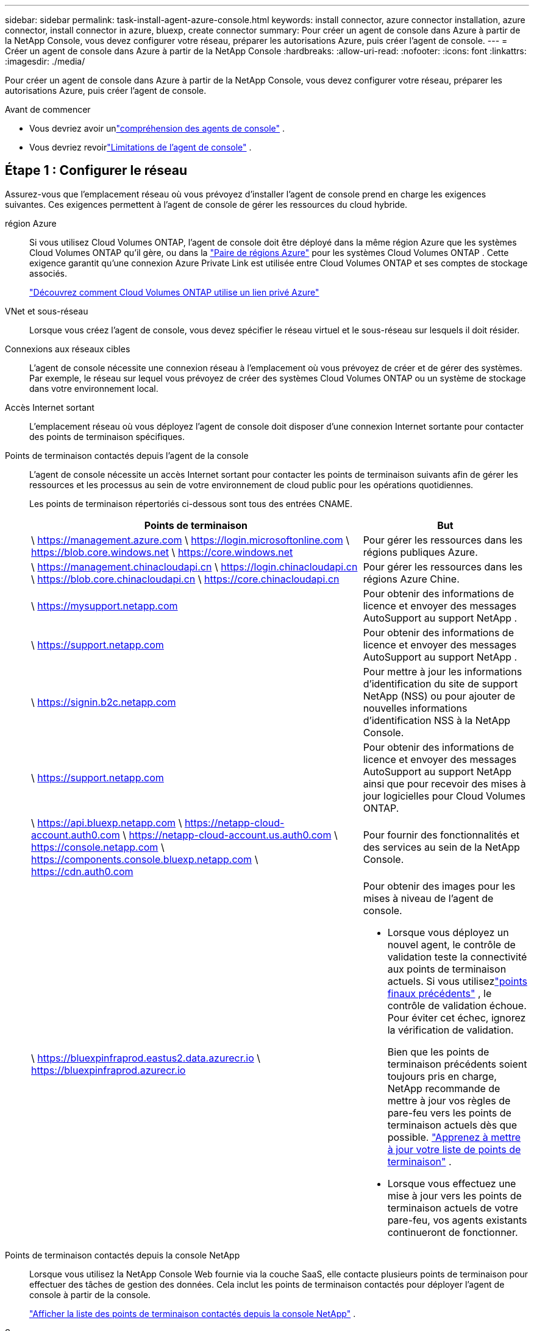 ---
sidebar: sidebar 
permalink: task-install-agent-azure-console.html 
keywords: install connector, azure connector installation, azure connector, install connector in azure, bluexp, create connector 
summary: Pour créer un agent de console dans Azure à partir de la NetApp Console, vous devez configurer votre réseau, préparer les autorisations Azure, puis créer l’agent de console. 
---
= Créer un agent de console dans Azure à partir de la NetApp Console
:hardbreaks:
:allow-uri-read: 
:nofooter: 
:icons: font
:linkattrs: 
:imagesdir: ./media/


[role="lead"]
Pour créer un agent de console dans Azure à partir de la NetApp Console, vous devez configurer votre réseau, préparer les autorisations Azure, puis créer l’agent de console.

.Avant de commencer
* Vous devriez avoir unlink:concept-agents.html["compréhension des agents de console"] .
* Vous devriez revoirlink:reference-limitations.html["Limitations de l'agent de console"] .




== Étape 1 : Configurer le réseau

Assurez-vous que l’emplacement réseau où vous prévoyez d’installer l’agent de console prend en charge les exigences suivantes.  Ces exigences permettent à l’agent de console de gérer les ressources du cloud hybride.

région Azure:: Si vous utilisez Cloud Volumes ONTAP, l'agent de console doit être déployé dans la même région Azure que les systèmes Cloud Volumes ONTAP qu'il gère, ou dans la https://docs.microsoft.com/en-us/azure/availability-zones/cross-region-replication-azure#azure-cross-region-replication-pairings-for-all-geographies["Paire de régions Azure"^] pour les systèmes Cloud Volumes ONTAP .  Cette exigence garantit qu’une connexion Azure Private Link est utilisée entre Cloud Volumes ONTAP et ses comptes de stockage associés.
+
--
https://docs.netapp.com/us-en/storage-management-cloud-volumes-ontap/task-enabling-private-link.html["Découvrez comment Cloud Volumes ONTAP utilise un lien privé Azure"^]

--


VNet et sous-réseau:: Lorsque vous créez l’agent de console, vous devez spécifier le réseau virtuel et le sous-réseau sur lesquels il doit résider.


Connexions aux réseaux cibles:: L'agent de console nécessite une connexion réseau à l'emplacement où vous prévoyez de créer et de gérer des systèmes.  Par exemple, le réseau sur lequel vous prévoyez de créer des systèmes Cloud Volumes ONTAP ou un système de stockage dans votre environnement local.


Accès Internet sortant:: L’emplacement réseau où vous déployez l’agent de console doit disposer d’une connexion Internet sortante pour contacter des points de terminaison spécifiques.


Points de terminaison contactés depuis l'agent de la console:: L'agent de console nécessite un accès Internet sortant pour contacter les points de terminaison suivants afin de gérer les ressources et les processus au sein de votre environnement de cloud public pour les opérations quotidiennes.
+
--
Les points de terminaison répertoriés ci-dessous sont tous des entrées CNAME.

[cols="2a,1a"]
|===
| Points de terminaison | But 


 a| 
\ https://management.azure.com \ https://login.microsoftonline.com \ https://blob.core.windows.net \ https://core.windows.net
 a| 
Pour gérer les ressources dans les régions publiques Azure.



 a| 
\ https://management.chinacloudapi.cn \ https://login.chinacloudapi.cn \ https://blob.core.chinacloudapi.cn \ https://core.chinacloudapi.cn
 a| 
Pour gérer les ressources dans les régions Azure Chine.



 a| 
\ https://mysupport.netapp.com
 a| 
Pour obtenir des informations de licence et envoyer des messages AutoSupport au support NetApp .



 a| 
\ https://support.netapp.com
 a| 
Pour obtenir des informations de licence et envoyer des messages AutoSupport au support NetApp .



 a| 
\ https://signin.b2c.netapp.com
 a| 
Pour mettre à jour les informations d'identification du site de support NetApp (NSS) ou pour ajouter de nouvelles informations d'identification NSS à la NetApp Console.



 a| 
\ https://support.netapp.com
 a| 
Pour obtenir des informations de licence et envoyer des messages AutoSupport au support NetApp ainsi que pour recevoir des mises à jour logicielles pour Cloud Volumes ONTAP.



 a| 
\ https://api.bluexp.netapp.com \ https://netapp-cloud-account.auth0.com \ https://netapp-cloud-account.us.auth0.com \ https://console.netapp.com \ https://components.console.bluexp.netapp.com \ https://cdn.auth0.com
 a| 
Pour fournir des fonctionnalités et des services au sein de la NetApp Console.



 a| 
\ https://bluexpinfraprod.eastus2.data.azurecr.io \ https://bluexpinfraprod.azurecr.io
 a| 
Pour obtenir des images pour les mises à niveau de l'agent de console.

* Lorsque vous déployez un nouvel agent, le contrôle de validation teste la connectivité aux points de terminaison actuels.  Si vous utilisezlink:link:reference-networking-saas-console-previous.html["points finaux précédents"] , le contrôle de validation échoue.  Pour éviter cet échec, ignorez la vérification de validation.
+
Bien que les points de terminaison précédents soient toujours pris en charge, NetApp recommande de mettre à jour vos règles de pare-feu vers les points de terminaison actuels dès que possible. link:reference-networking-saas-console-previous.html#update-endpoint-list["Apprenez à mettre à jour votre liste de points de terminaison"] .

* Lorsque vous effectuez une mise à jour vers les points de terminaison actuels de votre pare-feu, vos agents existants continueront de fonctionner.


|===
--


Points de terminaison contactés depuis la console NetApp:: Lorsque vous utilisez la NetApp Console Web fournie via la couche SaaS, elle contacte plusieurs points de terminaison pour effectuer des tâches de gestion des données.  Cela inclut les points de terminaison contactés pour déployer l'agent de console à partir de la console.
+
--
link:reference-networking-saas-console.html["Afficher la liste des points de terminaison contactés depuis la console NetApp"] .

--


Serveur proxy:: NetApp prend en charge les configurations de proxy explicites et transparentes.  Si vous utilisez un proxy transparent, vous devez uniquement fournir le certificat du serveur proxy.  Si vous utilisez un proxy explicite, vous aurez également besoin de l'adresse IP et des informations d'identification.
+
--
* adresse IP
* Informations d'identification
* Certificat HTTPS


--


Ports:: Il n'y a aucun trafic entrant vers l'agent de console, sauf si vous l'initiez ou s'il est utilisé comme proxy pour envoyer des messages AutoSupport de Cloud Volumes ONTAP au support NetApp .
+
--
* HTTP (80) et HTTPS (443) donnent accès à l'interface utilisateur locale, que vous utiliserez dans de rares circonstances.
* SSH (22) n'est nécessaire que si vous devez vous connecter à l'hôte pour le dépannage.
* Les connexions entrantes via le port 3128 sont requises si vous déployez des systèmes Cloud Volumes ONTAP dans un sous-réseau où une connexion Internet sortante n'est pas disponible.
+
Si les systèmes Cloud Volumes ONTAP ne disposent pas d'une connexion Internet sortante pour envoyer des messages AutoSupport , la console configure automatiquement ces systèmes pour utiliser un serveur proxy inclus avec l'agent de la console.  La seule exigence est de s’assurer que le groupe de sécurité de l’agent de console autorise les connexions entrantes sur le port 3128.  Vous devrez ouvrir ce port après avoir déployé l’agent de console.



--


Activer NTP:: Si vous prévoyez d'utiliser NetApp Data Classification pour analyser vos sources de données d'entreprise, vous devez activer un service NTP (Network Time Protocol) sur l'agent de console et sur le système NetApp Data Classification afin que l'heure soit synchronisée entre les systèmes. https://docs.netapp.com/us-en/data-services-data-classification/concept-cloud-compliance.html["En savoir plus sur la classification des données NetApp"^]
+
--
Vous devez implémenter cette exigence de mise en réseau après avoir créé l’agent de console.

--




== Étape 2 : Créer une stratégie de déploiement d’agent de console (rôle personnalisé)

Vous devez créer un rôle personnalisé disposant des autorisations nécessaires pour déployer l’agent de console dans Azure.

Créez un rôle personnalisé Azure que vous pouvez attribuer à votre compte Azure ou à un principal de service Microsoft Entra.  La console s’authentifie auprès d’Azure et utilise ces autorisations pour créer l’instance de l’agent de la console en votre nom.

La console déploie la machine virtuelle de l'agent de console dans Azure, active un https://docs.microsoft.com/en-us/azure/active-directory/managed-identities-azure-resources/overview["identité gérée attribuée par le système"^] , crée le rôle requis et l'attribue à la machine virtuelle. link:reference-permissions-azure.html["Examiner comment la console utilise les autorisations"] .

Notez que vous pouvez créer un rôle personnalisé Azure à l’aide du portail Azure, d’Azure PowerShell, d’Azure CLI ou de l’API REST.  Les étapes suivantes montrent comment créer le rôle à l’aide de l’interface de ligne de commande Azure.  Si vous préférez utiliser une méthode différente, reportez-vous à https://learn.microsoft.com/en-us/azure/role-based-access-control/custom-roles#steps-to-create-a-custom-role["Documentation Azure"^]

.Étapes
. Copiez les autorisations requises pour un nouveau rôle personnalisé dans Azure et enregistrez-les dans un fichier JSON.
+

NOTE: Ce rôle personnalisé contient uniquement les autorisations nécessaires pour lancer la machine virtuelle de l’agent de console dans Azure à partir de la console.  N'utilisez pas cette politique pour d'autres situations.  Lorsque la console crée l’agent de console, elle applique un nouvel ensemble d’autorisations à la machine virtuelle de l’agent de console qui permet à l’agent de console de gérer les ressources Azure.

+
[source, json]
----
{
    "Name": "Azure SetupAsService",
    "Actions": [
        "Microsoft.Compute/disks/delete",
        "Microsoft.Compute/disks/read",
        "Microsoft.Compute/disks/write",
        "Microsoft.Compute/locations/operations/read",
        "Microsoft.Compute/operations/read",
        "Microsoft.Compute/virtualMachines/instanceView/read",
        "Microsoft.Compute/virtualMachines/read",
        "Microsoft.Compute/virtualMachines/write",
        "Microsoft.Compute/virtualMachines/delete",
        "Microsoft.Compute/virtualMachines/extensions/write",
        "Microsoft.Compute/virtualMachines/extensions/read",
        "Microsoft.Compute/availabilitySets/read",
        "Microsoft.Network/locations/operationResults/read",
        "Microsoft.Network/locations/operations/read",
        "Microsoft.Network/networkInterfaces/join/action",
        "Microsoft.Network/networkInterfaces/read",
        "Microsoft.Network/networkInterfaces/write",
        "Microsoft.Network/networkInterfaces/delete",
        "Microsoft.Network/networkSecurityGroups/join/action",
        "Microsoft.Network/networkSecurityGroups/read",
        "Microsoft.Network/networkSecurityGroups/write",
        "Microsoft.Network/virtualNetworks/checkIpAddressAvailability/read",
        "Microsoft.Network/virtualNetworks/read",
        "Microsoft.Network/virtualNetworks/subnets/join/action",
        "Microsoft.Network/virtualNetworks/subnets/read",
        "Microsoft.Network/virtualNetworks/subnets/virtualMachines/read",
        "Microsoft.Network/virtualNetworks/virtualMachines/read",
        "Microsoft.Network/publicIPAddresses/write",
        "Microsoft.Network/publicIPAddresses/read",
        "Microsoft.Network/publicIPAddresses/delete",
        "Microsoft.Network/networkSecurityGroups/securityRules/read",
        "Microsoft.Network/networkSecurityGroups/securityRules/write",
        "Microsoft.Network/networkSecurityGroups/securityRules/delete",
        "Microsoft.Network/publicIPAddresses/join/action",
        "Microsoft.Network/locations/virtualNetworkAvailableEndpointServices/read",
        "Microsoft.Network/networkInterfaces/ipConfigurations/read",
        "Microsoft.Resources/deployments/operations/read",
        "Microsoft.Resources/deployments/read",
        "Microsoft.Resources/deployments/delete",
        "Microsoft.Resources/deployments/cancel/action",
        "Microsoft.Resources/deployments/validate/action",
        "Microsoft.Resources/resources/read",
        "Microsoft.Resources/subscriptions/operationresults/read",
        "Microsoft.Resources/subscriptions/resourceGroups/delete",
        "Microsoft.Resources/subscriptions/resourceGroups/read",
        "Microsoft.Resources/subscriptions/resourcegroups/resources/read",
        "Microsoft.Resources/subscriptions/resourceGroups/write",
        "Microsoft.Authorization/roleDefinitions/write",
        "Microsoft.Authorization/roleAssignments/write",
        "Microsoft.MarketplaceOrdering/offertypes/publishers/offers/plans/agreements/read",
        "Microsoft.MarketplaceOrdering/offertypes/publishers/offers/plans/agreements/write",
        "Microsoft.Network/networkSecurityGroups/delete",
        "Microsoft.Storage/storageAccounts/delete",
        "Microsoft.Storage/storageAccounts/write",
        "Microsoft.Resources/deployments/write",
        "Microsoft.Resources/deployments/operationStatuses/read",
        "Microsoft.Authorization/roleAssignments/read"
    ],
    "NotActions": [],
    "AssignableScopes": [],
    "Description": "Azure SetupAsService",
    "IsCustom": "true"
}
----
. Modifiez le JSON en ajoutant votre ID d’abonnement Azure à l’étendue attribuable.
+
*Exemple*

+
[source, json]
----
"AssignableScopes": [
"/subscriptions/d333af45-0d07-4154-943d-c25fbzzzzzzz"
],
----
. Utilisez le fichier JSON pour créer un rôle personnalisé dans Azure.
+
Les étapes suivantes décrivent comment créer le rôle à l’aide de Bash dans Azure Cloud Shell.

+
.. Commencer https://docs.microsoft.com/en-us/azure/cloud-shell/overview["Azure Cloud Shell"^] et choisissez l'environnement Bash.
.. Téléchargez le fichier JSON.
+
image:screenshot_azure_shell_upload.png["Une capture d’écran d’Azure Cloud Shell où vous pouvez choisir l’option de télécharger un fichier."]

.. Entrez la commande Azure CLI suivante :
+
[source, azurecli]
----
az role definition create --role-definition Policy_for_Setup_As_Service_Azure.json
----


+
Vous disposez désormais d’un rôle personnalisé appelé _Azure SetupAsService_.  Vous pouvez appliquer ce rôle personnalisé à votre compte utilisateur ou à un principal de service.





== Étape 3 : Configurer l’authentification

Lors de la création de l’agent de console à partir de la console, vous devez fournir une connexion qui permet à la console de s’authentifier auprès d’Azure et de déployer la machine virtuelle.  Vous avez deux options :

. Sign in avec votre compte Azure lorsque vous y êtes invité.  Ce compte doit disposer d’autorisations Azure spécifiques.  Il s'agit de l'option par défaut.
. Fournissez des détails sur un principal de service Microsoft Entra.  Ce principal de service nécessite également des autorisations spécifiques.


Suivez les étapes pour préparer l’une de ces méthodes d’authentification à utiliser avec la console.

[role="tabbed-block"]
====
.Compte Azure
--
Attribuez le rôle personnalisé à l’utilisateur qui déploiera l’agent de la console à partir de la console.

.Étapes
. Dans le portail Azure, ouvrez le service *Abonnements* et sélectionnez l’abonnement de l’utilisateur.
. Cliquez sur *Contrôle d'accès (IAM)*.
. Cliquez sur *Ajouter* > *Ajouter une attribution de rôle*, puis ajoutez les autorisations :
+
.. Sélectionnez le rôle *Azure SetupAsService* et cliquez sur *Suivant*.
+

NOTE: Azure SetupAsService est le nom par défaut fourni dans la stratégie de déploiement de l’agent de console pour Azure.  Si vous avez choisi un nom différent pour le rôle, sélectionnez plutôt ce nom.

.. Gardez *Utilisateur, groupe ou principal du service* sélectionné.
.. Cliquez sur *Sélectionner les membres*, choisissez votre compte utilisateur et cliquez sur *Sélectionner*.
.. Cliquez sur *Suivant*.
.. Cliquez sur *Réviser + attribuer*.




--
.Principal de service
--
Au lieu de vous connecter avec votre compte Azure, vous pouvez fournir à la console les informations d’identification d’un principal de service Azure disposant des autorisations requises.

Créez et configurez un principal de service dans Microsoft Entra ID et obtenez les informations d’identification Azure dont la console a besoin.

.Créer une application Microsoft Entra pour le contrôle d'accès basé sur les rôles
. Assurez-vous que vous disposez des autorisations dans Azure pour créer une application Active Directory et attribuer l’application à un rôle.
+
Pour plus de détails, reportez-vous à https://docs.microsoft.com/en-us/azure/active-directory/develop/howto-create-service-principal-portal#required-permissions/["Documentation Microsoft Azure : autorisations requises"^]

. Depuis le portail Azure, ouvrez le service *Microsoft Entra ID*.
+
image:screenshot_azure_ad.png["Affiche le service Active Directory dans Microsoft Azure."]

. Dans le menu, sélectionnez *Inscriptions d'applications*.
. Sélectionnez *Nouvelle inscription*.
. Précisez les détails de l'application :
+
** *Nom*: Saisissez un nom pour l'application.
** *Type de compte* : sélectionnez un type de compte (n'importe lequel fonctionnera avec la NetApp Console).
** *URI de redirection*: Vous pouvez laisser ce champ vide.


. Sélectionnez *S'inscrire*.
+
Vous avez créé l’application AD et le principal de service.



.Attribuer le rôle personnalisé à l'application
. Depuis le portail Azure, ouvrez le service *Abonnements*.
. Sélectionnez l'abonnement.
. Cliquez sur *Contrôle d'accès (IAM) > Ajouter > Ajouter une attribution de rôle*.
. Dans l’onglet *Rôle*, sélectionnez le rôle *Opérateur de console* et cliquez sur *Suivant*.
. Dans l'onglet *Membres*, procédez comme suit :
+
.. Gardez *Utilisateur, groupe ou principal du service* sélectionné.
.. Cliquez sur *Sélectionner les membres*.
+
image:screenshot-azure-service-principal-role.png["Une capture d’écran du portail Azure qui affiche la page Membres lors de l’ajout d’un rôle à une application."]

.. Recherchez le nom de l'application.
+
Voici un exemple :

+
image:screenshot_azure_service_principal_role.png["Une capture d’écran du portail Azure qui montre le formulaire Ajouter une attribution de rôle dans le portail Azure."]

.. Sélectionnez l'application et cliquez sur *Sélectionner*.
.. Cliquez sur *Suivant*.


. Cliquez sur *Réviser + attribuer*.
+
Le principal du service dispose désormais des autorisations Azure requises pour déployer l’agent de la console.

+
Si vous souhaitez gérer des ressources dans plusieurs abonnements Azure, vous devez lier le principal de service à chacun de ces abonnements.  Par exemple, la console vous permet de sélectionner l’abonnement que vous souhaitez utiliser lors du déploiement de Cloud Volumes ONTAP.



.Ajouter des autorisations à l'API Windows Azure Service Management
. Dans le service *Microsoft Entra ID*, sélectionnez *Inscriptions d'applications* et sélectionnez l'application.
. Sélectionnez *Autorisations API > Ajouter une autorisation*.
. Sous *API Microsoft*, sélectionnez *Azure Service Management*.
+
image:screenshot_azure_service_mgmt_apis.gif["Une capture d’écran du portail Azure qui affiche les autorisations de l’API Azure Service Management."]

. Sélectionnez *Accéder à Azure Service Management en tant qu’utilisateurs de l’organisation*, puis sélectionnez *Ajouter des autorisations*.
+
image:screenshot_azure_service_mgmt_apis_add.gif["Une capture d’écran du portail Azure qui montre l’ajout des API Azure Service Management."]



.Obtenir l'ID de l'application et l'ID du répertoire de l'application
. Dans le service *Microsoft Entra ID*, sélectionnez *Inscriptions d'applications* et sélectionnez l'application.
. Copiez l'*ID d'application (client)* et l'*ID de répertoire (locataire)*.
+
image:screenshot_azure_app_ids.gif["Une capture d'écran qui montre l'ID d'application (client) et l'ID de répertoire (locataire) pour une application dans Microsoft Entra IDy."]

+
Lorsque vous ajoutez le compte Azure à la console, vous devez fournir l’ID d’application (client) et l’ID de répertoire (locataire) de l’application.  La console utilise les identifiants pour se connecter par programmation.



.Créer un secret client
. Ouvrez le service *Microsoft Entra ID*.
. Sélectionnez *Inscriptions d'applications* et sélectionnez votre application.
. Sélectionnez *Certificats et secrets > Nouveau secret client*.
. Fournissez une description du secret et une durée.
. Sélectionnez *Ajouter*.
. Copiez la valeur du secret client.
+
image:screenshot_azure_client_secret.gif["Une capture d’écran du portail Azure qui affiche un secret client pour le principal du service Microsoft Entra."]



.Résultat
Votre principal de service est maintenant configuré et vous devez avoir copié l'ID de l'application (client), l'ID du répertoire (locataire) et la valeur du secret client.  Vous devez saisir ces informations dans la console lorsque vous créez l’agent de console.

--
====


== Étape 4 : Créer l’agent de console

Créez l’agent de console directement à partir de la NetApp Console.

.À propos de cette tâche
* La création de l’agent de console à partir de la console déploie une machine virtuelle dans Azure à l’aide d’une configuration par défaut.  Ne passez pas à une instance de machine virtuelle plus petite avec moins de processeurs ou moins de RAM après avoir créé l'agent de console. link:reference-agent-default-config.html["En savoir plus sur la configuration par défaut de l'agent de console"] .
* Lorsque la console déploie l’agent de console, elle crée un rôle personnalisé et l’attribue à la machine virtuelle de l’agent de console.  Ce rôle inclut des autorisations qui permettent à l’agent de la console de gérer les ressources Azure.  Vous devez vous assurer que le rôle est maintenu à jour à mesure que de nouvelles autorisations sont ajoutées dans les versions ultérieures. link:reference-permissions-azure.html["En savoir plus sur le rôle personnalisé de l'agent de console"] .


.Avant de commencer
Vous devriez avoir les éléments suivants :

* Un abonnement Azure.
* Un réseau virtuel et un sous-réseau dans la région Azure de votre choix.
* Détails sur un serveur proxy, si votre organisation a besoin d'un proxy pour tout le trafic Internet sortant :
+
** adresse IP
** Informations d'identification
** Certificat HTTPS


* Une clé publique SSH, si vous souhaitez utiliser cette méthode d’authentification pour la machine virtuelle de l’agent de console.  L’autre option pour la méthode d’authentification est d’utiliser un mot de passe.
+
https://learn.microsoft.com/en-us/azure/virtual-machines/linux-vm-connect?tabs=Linux["En savoir plus sur la connexion à une machine virtuelle Linux dans Azure"^]

* Si vous ne souhaitez pas que la console crée automatiquement un rôle Azure pour l'agent de la console, vous devrez créer le vôtre.link:reference-permissions-azure.html["en utilisant la politique sur cette page"] .
+
Ces autorisations concernent l’instance de l’agent de console elle-même.  Il s’agit d’un ensemble d’autorisations différent de celui que vous avez précédemment configuré pour déployer la machine virtuelle de l’agent de console.



.Étapes
. Sélectionnez *Administration > Agents*.
. Sur la page *Aperçu*, sélectionnez *Déployer l'agent > Azure*
. Sur la page *Révision*, examinez les exigences de déploiement d’un agent.  Ces exigences sont également détaillées ci-dessus sur cette page.
. Sur la page *Authentification de la machine virtuelle*, sélectionnez l'option d'authentification qui correspond à la façon dont vous configurez les autorisations Azure :
+
** Sélectionnez *Connexion* pour vous connecter à votre compte Microsoft, qui devrait disposer des autorisations requises.
+
Le formulaire est détenu et hébergé par Microsoft.  Vos informations d’identification ne sont pas fournies à NetApp.

+

TIP: Si vous êtes déjà connecté à un compte Azure, la console utilise automatiquement ce compte.  Si vous possédez plusieurs comptes, vous devrez peut-être d'abord vous déconnecter pour vous assurer que vous utilisez le bon compte.

** Sélectionnez *Principal du service Active Directory* pour saisir des informations sur le principal du service Microsoft Entra qui accorde les autorisations requises :
+
*** ID de l'application (client)
*** ID du répertoire (locataire)
*** Secret client




+
<<Étape 3 : Configurer l’authentification,Découvrez comment obtenir ces valeurs pour un principal de service>> .

. Sur la page *Authentification de la machine virtuelle*, choisissez un abonnement Azure, un emplacement, un nouveau groupe de ressources ou un groupe de ressources existant, puis choisissez une méthode d’authentification pour la machine virtuelle de l’agent de console que vous créez.
+
La méthode d’authentification de la machine virtuelle peut être un mot de passe ou une clé publique SSH.

+
https://learn.microsoft.com/en-us/azure/virtual-machines/linux-vm-connect?tabs=Linux["En savoir plus sur la connexion à une machine virtuelle Linux dans Azure"^]

. Sur la page *Détails*, saisissez un nom pour l'instance, spécifiez les balises et choisissez si vous souhaitez que la console crée un nouveau rôle doté des autorisations requises ou si vous souhaitez sélectionner un rôle existant que vous avez configuré aveclink:reference-permissions-azure.html["les autorisations requises"] .
+
Notez que vous pouvez choisir les abonnements Azure associés à ce rôle.  Chaque abonnement que vous choisissez fournit à l'agent de la console des autorisations pour gérer les ressources de cet abonnement (par exemple, Cloud Volumes ONTAP).

. Sur la page *Réseau*, choisissez un réseau virtuel et un sous-réseau, activez ou non une adresse IP publique et spécifiez éventuellement une configuration proxy.
+
** Sur la page *Groupe de sécurité*, choisissez de créer un nouveau groupe de sécurité ou de sélectionner un groupe de sécurité existant qui autorise les règles entrantes et sortantes requises.
+
link:reference-ports-azure.html["Afficher les règles du groupe de sécurité pour Azure"] .



. Vérifiez vos sélections pour vérifier que votre configuration est correcte.
+
.. La case à cocher *Valider la configuration de l'agent* est cochée par défaut pour que la console valide les exigences de connectivité réseau lors du déploiement.  Si la console ne parvient pas à déployer l’agent, elle fournit un rapport pour vous aider à résoudre le problème.  Si le déploiement réussit, aucun rapport n'est fourni.


+
[]
====
Si vous utilisez toujours lelink:reference-networking-saas-console-previous.html["points finaux précédents"] utilisé pour les mises à niveau de l'agent, la validation échoue avec une erreur.  Pour éviter cela, décochez la case pour ignorer la vérification de validation.

====
. Sélectionnez *Ajouter*.
+
La console prépare l'instance en 10 minutes environ.  Restez sur la page jusqu’à ce que le processus soit terminé.



.Résultat
Une fois le processus terminé, l’agent de la console peut être utilisé à partir de la console.


NOTE: Si le déploiement échoue, vous pouvez télécharger un rapport et des journaux depuis la console pour vous aider à résoudre les problèmes.link:task-troubleshoot-agent.html#troubleshoot-installation["Découvrez comment résoudre les problèmes d’installation."]

Si vous disposez d’un stockage Blob Azure dans le même abonnement Azure où vous avez créé l’agent de console, vous verrez un système de stockage Blob Azure apparaître automatiquement sur la page *Systèmes*. https://docs.netapp.com/us-en/bluexp-blob-storage/index.html["Découvrez comment gérer le stockage Azure Blob depuis la NetApp Console"^]
